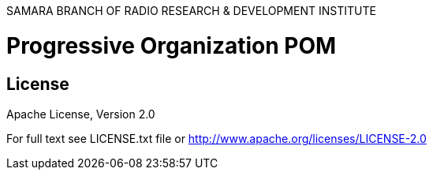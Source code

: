 SAMARA BRANCH OF RADIO RESEARCH & DEVELOPMENT INSTITUTE

= Progressive Organization POM

== License

Apache License, Version 2.0

For full text see LICENSE.txt file or http://www.apache.org/licenses/LICENSE-2.0

